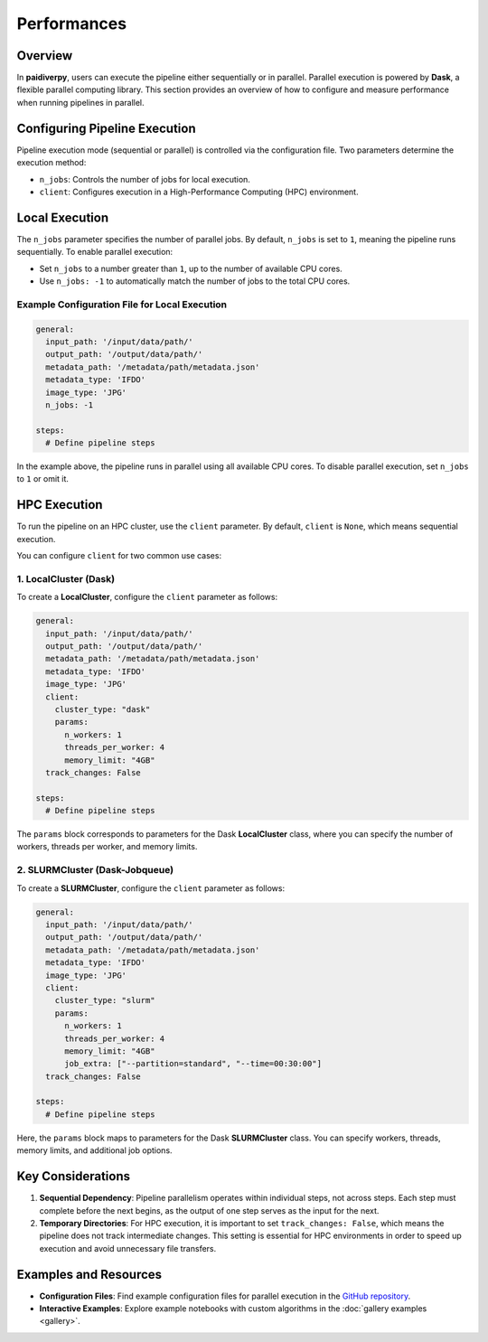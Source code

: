 Performances
============

Overview
--------

In **paidiverpy**, users can execute the pipeline either sequentially or in parallel. Parallel execution is powered by **Dask**, a flexible parallel computing library. This section provides an overview of how to configure and measure performance when running pipelines in parallel.

Configuring Pipeline Execution
------------------------------

Pipeline execution mode (sequential or parallel) is controlled via the configuration file. Two parameters determine the execution method:

- ``n_jobs``: Controls the number of jobs for local execution.
- ``client``: Configures execution in a High-Performance Computing (HPC) environment.

Local Execution
---------------

The ``n_jobs`` parameter specifies the number of parallel jobs. By default, ``n_jobs`` is set to ``1``, meaning the pipeline runs sequentially. To enable parallel execution:

- Set ``n_jobs`` to a number greater than ``1``, up to the number of available CPU cores.
- Use ``n_jobs: -1`` to automatically match the number of jobs to the total CPU cores.

Example Configuration File for Local Execution
^^^^^^^^^^^^^^^^^^^^^^^^^^^^^^^^^^^^^^^^^^^^^^

.. code-block:: yaml

    general:
      input_path: '/input/data/path/'
      output_path: '/output/data/path/'
      metadata_path: '/metadata/path/metadata.json'
      metadata_type: 'IFDO'
      image_type: 'JPG'
      n_jobs: -1

    steps:
      # Define pipeline steps

In the example above, the pipeline runs in parallel using all available CPU cores. To disable parallel execution, set ``n_jobs`` to ``1`` or omit it.

HPC Execution
-------------

To run the pipeline on an HPC cluster, use the ``client`` parameter. By default, ``client`` is ``None``, which means sequential execution.

You can configure ``client`` for two common use cases:

1. LocalCluster (Dask)
^^^^^^^^^^^^^^^^^^^^^^

To create a **LocalCluster**, configure the ``client`` parameter as follows:

.. code-block:: yaml

    general:
      input_path: '/input/data/path/'
      output_path: '/output/data/path/'
      metadata_path: '/metadata/path/metadata.json'
      metadata_type: 'IFDO'
      image_type: 'JPG'
      client:
        cluster_type: "dask"
        params:
          n_workers: 1
          threads_per_worker: 4
          memory_limit: "4GB"
      track_changes: False

    steps:
      # Define pipeline steps

The ``params`` block corresponds to parameters for the Dask **LocalCluster** class, where you can specify the number of workers, threads per worker, and memory limits.

2. SLURMCluster (Dask-Jobqueue)
^^^^^^^^^^^^^^^^^^^^^^^^^^^^^^^

To create a **SLURMCluster**, configure the ``client`` parameter as follows:

.. code-block:: yaml

    general:
      input_path: '/input/data/path/'
      output_path: '/output/data/path/'
      metadata_path: '/metadata/path/metadata.json'
      metadata_type: 'IFDO'
      image_type: 'JPG'
      client:
        cluster_type: "slurm"
        params:
          n_workers: 1
          threads_per_worker: 4
          memory_limit: "4GB"
          job_extra: ["--partition=standard", "--time=00:30:00"]
      track_changes: False

    steps:
      # Define pipeline steps

Here, the ``params`` block maps to parameters for the Dask **SLURMCluster** class. You can specify workers, threads, memory limits, and additional job options.

Key Considerations
------------------

1. **Sequential Dependency**: Pipeline parallelism operates within individual steps, not across steps. Each step must complete before the next begins, as the output of one step serves as the input for the next.

2. **Temporary Directories**: For HPC execution, it is important to set ``track_changes: False``, which means the pipeline does not track intermediate changes. This setting is essential for HPC environments in order to speed up execution and avoid unnecessary file transfers.

Examples and Resources
----------------------

- **Configuration Files**: Find example configuration files for parallel execution in the `GitHub repository <https://github.com/paidiver/paidiverpy/tree/develop/examples/config_files>`_.

- **Interactive Examples**: Explore example notebooks with custom algorithms in the :doc:`gallery examples <gallery>`.
